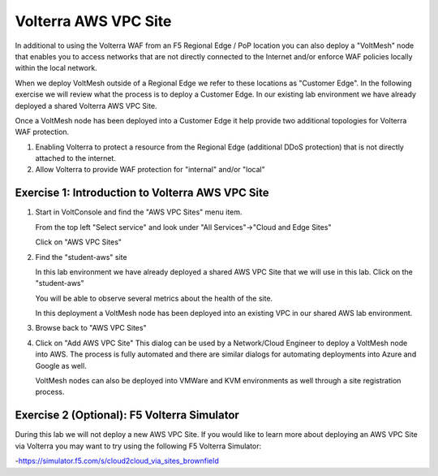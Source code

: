 Volterra AWS VPC Site
=====================

In additional to using the Volterra WAF from an F5 Regional Edge / PoP location
you can also deploy a "VoltMesh" node that enables you to access networks that
are not directly connected to the Internet and/or enforce WAF policies locally 
within the local network.

When we deploy VoltMesh outside of a Regional Edge we refer to these locations as
"Customer Edge".  In the following exercise we will review what the process is to
deploy a Customer Edge.  In our existing lab environment we have already deployed 
a shared Volterra AWS VPC Site.

Once a VoltMesh node has been deployed into a Customer Edge it help provide two
additional topologies for Volterra WAF protection.

#. Enabling Volterra to protect a resource from the Regional Edge (additional DDoS protection)
   that is not directly attached to the internet.
#. Allow Volterra to provide WAF protection for "internal" and/or "local"

Exercise 1: Introduction to Volterra AWS VPC Site
~~~~~~~~~~~~~~~~~~~~~~~~~~~~~~~~~~~~~~~~~~~~~~~~~

#. Start in VoltConsole and find the "AWS VPC Sites" menu item. 

   From the top left "Select service" and look under "All Services"->"Cloud and Edge Sites"

   Click on "AWS VPC Sites"

#. Find the "student-aws" site

   In this lab environment we have already deployed a shared AWS VPC Site that we will 
   use in this lab.  Click on the "student-aws"

   You will be able to observe several metrics about the health of the site.

   In this deployment a VoltMesh node has been deployed into an existing VPC in our
   shared AWS lab environment.

#. Browse back to "AWS VPC Sites"
#. Click on "Add AWS VPC Site"
   This dialog can be used by a Network/Cloud Engineer to deploy a VoltMesh node into 
   AWS.  The process is fully automated and there are similar dialogs for automating 
   deployments into Azure and Google as well.  

   VoltMesh nodes can also be deployed into VMWare and KVM environments as well through
   a site registration process. 

Exercise 2 (Optional): F5 Volterra Simulator
~~~~~~~~~~~~~~~~~~~~~~~~~~~~~~~~~~~~~~~~~~~~

During this lab we will not deploy a new AWS VPC Site.  If you would like to learn 
more about deploying an AWS VPC Site via Volterra you may want to try using the 
following F5 Volterra Simulator:

-https://simulator.f5.com/s/cloud2cloud_via_sites_brownfield


